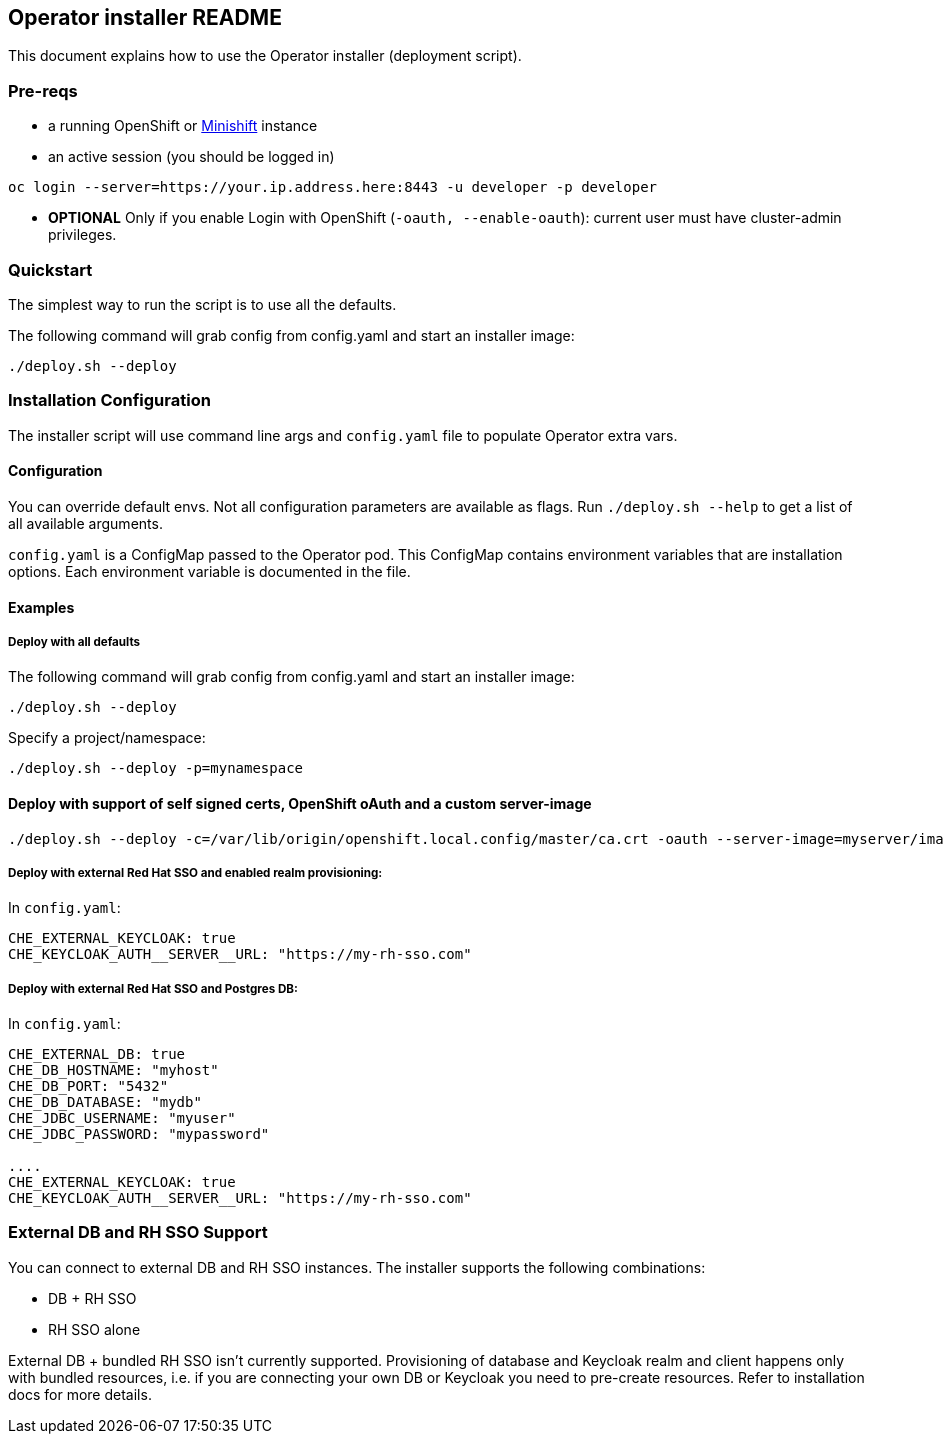 ## Operator installer README

This document explains how to use the Operator installer (deployment script).

### Pre-reqs

* a running OpenShift or link:https://docs.okd.io/latest/minishift/index.html[Minishift] instance
* an active session (you should be logged in)
```
oc login --server=https://your.ip.address.here:8443 -u developer -p developer
```

* **OPTIONAL** Only if you enable Login with OpenShift (`-oauth, --enable-oauth`): current user must have cluster-admin privileges.

### Quickstart

The simplest way to run the script is to use all the defaults.

The following command will grab config from config.yaml and start an installer image:

```
./deploy.sh --deploy
```


### Installation Configuration

The installer script will use command line args and `config.yaml` file to populate Operator extra vars.

#### Configuration

You can override default envs. Not all configuration parameters are available as flags. Run `./deploy.sh --help` to get a list of all available arguments.

`config.yaml` is a ConfigMap passed to the Operator pod. This ConfigMap contains environment variables that are installation options.
 Each environment variable is documented in the file.

#### Examples

##### Deploy with all defaults

The following command will grab config from config.yaml and start an installer image:

```
./deploy.sh --deploy
```
Specify a project/namespace:

```
./deploy.sh --deploy -p=mynamespace
```

#### Deploy with support of self signed certs, OpenShift oAuth and a custom server-image

```
./deploy.sh --deploy -c=/var/lib/origin/openshift.local.config/master/ca.crt -oauth --server-image=myserver/image:mytag
```

##### Deploy with external Red Hat SSO and enabled realm provisioning:

In `config.yaml`:

```
CHE_EXTERNAL_KEYCLOAK: true
CHE_KEYCLOAK_AUTH__SERVER__URL: "https://my-rh-sso.com"
```

##### Deploy with external Red Hat SSO and Postgres DB:

In `config.yaml`:

```
CHE_EXTERNAL_DB: true
CHE_DB_HOSTNAME: "myhost"
CHE_DB_PORT: "5432"
CHE_DB_DATABASE: "mydb"
CHE_JDBC_USERNAME: "myuser"
CHE_JDBC_PASSWORD: "mypassword"

....
CHE_EXTERNAL_KEYCLOAK: true
CHE_KEYCLOAK_AUTH__SERVER__URL: "https://my-rh-sso.com"
```

### External DB and RH SSO Support

You can connect to external DB and RH SSO instances. The installer supports the following combinations:

* DB + RH SSO
* RH SSO alone

External DB + bundled RH SSO isn't currently supported. Provisioning of database and Keycloak realm and client happens only with bundled resources,
i.e. if you are connecting your own DB or Keycloak you need to pre-create resources. Refer to installation docs for more details.
